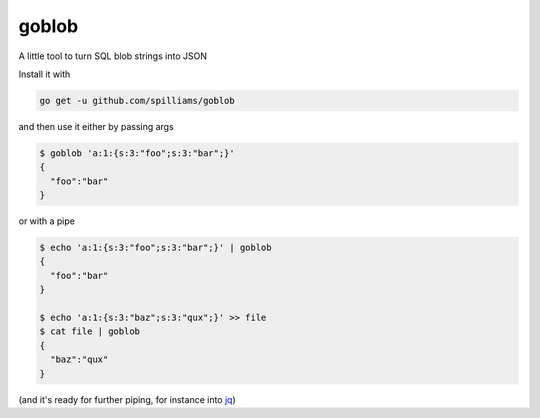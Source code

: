 goblob
======

A little tool to turn SQL blob strings into JSON

Install it with

.. code-block:: shell

   go get -u github.com/spilliams/goblob


and then use it either by passing args

.. code-block:: shell

   $ goblob 'a:1:{s:3:"foo";s:3:"bar";}'
   {
     "foo":"bar"
   }

or with a pipe


.. code-block:: shell

   $ echo 'a:1:{s:3:"foo";s:3:"bar";}' | goblob
   {
     "foo":"bar"
   }
   
   $ echo 'a:1:{s:3:"baz";s:3:"qux";}' >> file
   $ cat file | goblob
   {
     "baz":"qux"
   }

(and it's ready for further piping, for instance into `jq <https://stedolan.github.io/jq/>`_)
